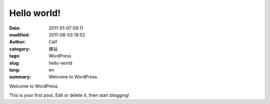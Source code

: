 Hello world!
############
:date: 2011-01-07 09:11
:modified: 2011-08-03 19:52
:author: Calf
:category: 建站
:tags: WordPress
:slug: hello-world
:lang: en
:summary: Welcome to WordPress.

Welcome to WordPress.

.. more

This is your first post. Edit or delete it, then
start blogging!

